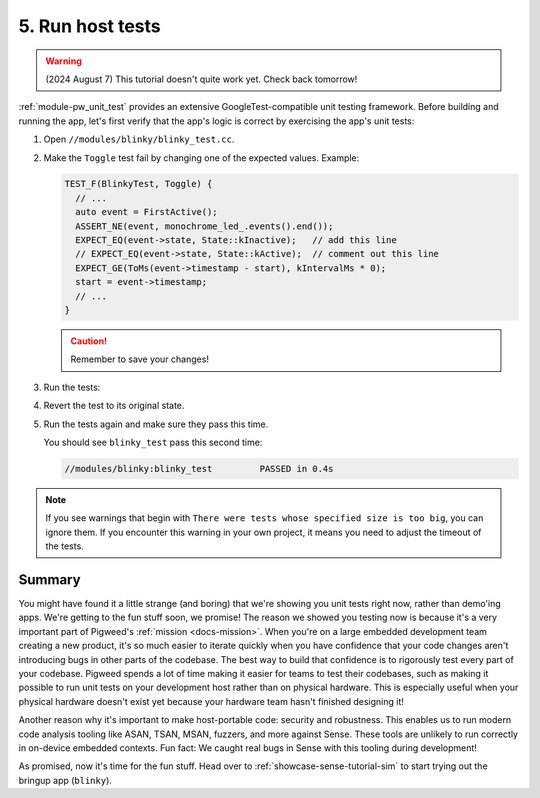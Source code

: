 .. _showcase-sense-tutorial-hosttests:

=================
5. Run host tests
=================
.. warning::

   (2024 August 7) This tutorial doesn't quite work yet.
   Check back tomorrow!

:ref:`module-pw_unit_test` provides an extensive GoogleTest-compatible
unit testing framework. Before building and running the app, let's first
verify that the app's logic is correct by exercising the app's unit
tests:

#. Open ``//modules/blinky/blinky_test.cc``.

#. Make the ``Toggle`` test fail by changing one of the expected values.
   Example:

   .. code-block:: c++

      TEST_F(BlinkyTest, Toggle) {
        // ...
        auto event = FirstActive();
        ASSERT_NE(event, monochrome_led_.events().end());
        EXPECT_EQ(event->state, State::kInactive);   // add this line
        // EXPECT_EQ(event->state, State::kActive);  // comment out this line
        EXPECT_GE(ToMs(event->timestamp - start), kIntervalMs * 0);
        start = event->timestamp;
        // ...
      }

   .. caution:: Remember to save your changes!

#. Run the tests:

   .. tab-set::

      .. tab-item:: VS Code
         :sync: vsc

         In **Bazel Build Targets** expand **//modules/blinky**, then right-click
         **:blinky_test (cc_test)**, then select **Test target**.

         .. figure:: https://storage.googleapis.com/pigweed-media/sense/20240802/test_target_v2.png
            :alt: Selecting Test target

            Starting ``blinky_test``

         A task launches a terminal. You should see ``blinky_test`` fail:

         .. code-block:: console

            //modules/blinky:blinky_test         FAILED in 0.4s

         Press any key to close the terminal that the task launched.

         .. tip::

            ``bazelisk test //...`` runs all unit tests. This command
            needs to be run from a terminal with ``bazelisk`` on its path.
            The Pigweed extension for VS Code automatically downloads
            ``bazelisk`` for you and puts it on your VS Code terminal path
            so that you can use ``bazelisk`` from VS Code terminal without
            any manual setup.

      .. tab-item:: CLI
         :sync: cli

         Run the following command. You should see output similar to what's
         shown after the command. The key line is
         ``Executed 1 out of 1 test: 1 fails locally.``

         .. code-block:: console

            $ bazelisk test //modules/blinky:blinky_test
            # ...
            //modules/blinky:blinky_test         FAILED in 0.4s
              /home/kayce/.cache/bazel/_bazel_kayce/27fcdd448f61589ce2692618b3237728/execroot/showcase-rp2/bazel-out/k8-fastbuild/testlogs/modules/blinky/blinky_test/test.log

            Executed 1 out of 1 test: 1 fails locally.
            # ...

         .. tip::

            To run all host tests, call ``bazelisk test //...``.

#. Revert the test to its original state.

#. Run the tests again and make sure they pass this time.

   You should see ``blinky_test`` pass this second time:

   .. code-block:: console

      //modules/blinky:blinky_test         PASSED in 0.4s

.. note::

   If you see warnings that begin with ``There were tests whose
   specified size is too big``, you can ignore them. If you encounter this warning
   in your own project, it means you need to adjust the timeout of the tests.

.. _showcase-sense-tutorial-hosttests-summary:

-------
Summary
-------
You might have found it a little strange (and boring) that we're showing you
unit tests right now, rather than demo'ing apps. We're getting to the
fun stuff soon, we promise! The reason we showed you testing now is
because it's a very important part of Pigweed's :ref:`mission <docs-mission>`.
When you're on a large embedded development team creating a new product, it's
so much easier to iterate quickly when you have confidence that your code
changes aren't introducing bugs in other parts of the codebase. The best way
to build that confidence is to rigorously test every part of your codebase.
Pigweed spends a lot of time making it easier for teams to test their
codebases, such as making it possible to run unit tests on your development
host rather than on physical hardware. This is especially useful when
your physical hardware doesn't exist yet because your hardware team
hasn't finished designing it!

Another reason why it's important to make host-portable code:
security and robustness. This enables us to run modern code analysis
tooling like ASAN, TSAN, MSAN, fuzzers, and more against Sense. These
tools are unlikely to run correctly in on-device embedded contexts.
Fun fact: We caught real bugs in Sense with this tooling during
development!

As promised, now it's time for the fun stuff. Head over to
:ref:`showcase-sense-tutorial-sim` to start trying out the bringup
app (``blinky``).
